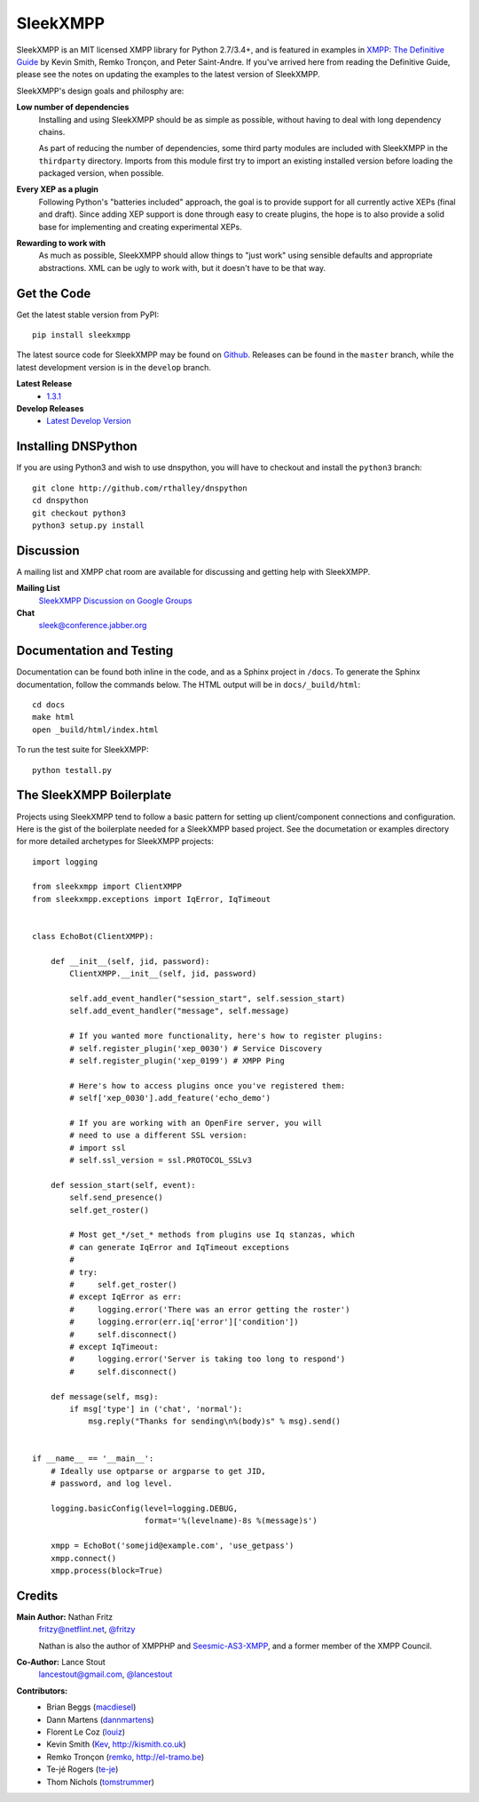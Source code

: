 SleekXMPP
#########

SleekXMPP is an MIT licensed XMPP library for Python 2.7/3.4+,
and is featured in examples in
`XMPP: The Definitive Guide <http://oreilly.com/catalog/9780596521271>`_
by Kevin Smith, Remko Tronçon, and Peter Saint-Andre. If you've arrived
here from reading the Definitive Guide, please see the notes on updating
the examples to the latest version of SleekXMPP.

SleekXMPP's design goals and philosphy are:

**Low number of dependencies**
    Installing and using SleekXMPP should be as simple as possible, without
    having to deal with long dependency chains.

    As part of reducing the number of dependencies, some third party
    modules are included with SleekXMPP in the ``thirdparty`` directory.
    Imports from this module first try to import an existing installed
    version before loading the packaged version, when possible.

**Every XEP as a plugin**
    Following Python's "batteries included" approach, the goal is to
    provide support for all currently active XEPs (final and draft). Since
    adding XEP support is done through easy to create plugins, the hope is
    to also provide a solid base for implementing and creating experimental
    XEPs.

**Rewarding to work with**
    As much as possible, SleekXMPP should allow things to "just work" using
    sensible defaults and appropriate abstractions. XML can be ugly to work
    with, but it doesn't have to be that way.


Get the Code
------------

Get the latest stable version from PyPI::

    pip install sleekxmpp

The latest source code for SleekXMPP may be found on `Github
<http://github.com/fritzy/SleekXMPP>`_. Releases can be found in the
``master`` branch, while the latest development version is in the
``develop`` branch.

**Latest Release**
    - `1.3.1 <http://github.com/fritzy/SleekXMPP/zipball/1.3.1>`_

**Develop Releases**
    - `Latest Develop Version <http://github.com/fritzy/SleekXMPP/zipball/develop>`_


Installing DNSPython
--------------------
If you are using Python3 and wish to use dnspython, you will have to checkout and
install the ``python3`` branch::

    git clone http://github.com/rthalley/dnspython
    cd dnspython
    git checkout python3
    python3 setup.py install

Discussion
----------
A mailing list and XMPP chat room are available for discussing and getting
help with SleekXMPP.

**Mailing List**
    `SleekXMPP Discussion on Google Groups <http://groups.google.com/group/sleekxmpp-discussion>`_

**Chat**
    `sleek@conference.jabber.org <xmpp:sleek@conference.jabber.org?join>`_


Documentation and Testing
-------------------------
Documentation can be found both inline in the code, and as a Sphinx project in ``/docs``.
To generate the Sphinx documentation, follow the commands below. The HTML output will
be in ``docs/_build/html``::

    cd docs
    make html
    open _build/html/index.html

To run the test suite for SleekXMPP::

    python testall.py


The SleekXMPP Boilerplate
-------------------------
Projects using SleekXMPP tend to follow a basic pattern for setting up client/component
connections and configuration. Here is the gist of the boilerplate needed for a SleekXMPP
based project. See the documetation or examples directory for more detailed archetypes for
SleekXMPP projects::

    import logging

    from sleekxmpp import ClientXMPP
    from sleekxmpp.exceptions import IqError, IqTimeout


    class EchoBot(ClientXMPP):

        def __init__(self, jid, password):
            ClientXMPP.__init__(self, jid, password)

            self.add_event_handler("session_start", self.session_start)
            self.add_event_handler("message", self.message)

            # If you wanted more functionality, here's how to register plugins:
            # self.register_plugin('xep_0030') # Service Discovery
            # self.register_plugin('xep_0199') # XMPP Ping

            # Here's how to access plugins once you've registered them:
            # self['xep_0030'].add_feature('echo_demo')

            # If you are working with an OpenFire server, you will
            # need to use a different SSL version:
            # import ssl
            # self.ssl_version = ssl.PROTOCOL_SSLv3

        def session_start(self, event):
            self.send_presence()
            self.get_roster()

            # Most get_*/set_* methods from plugins use Iq stanzas, which
            # can generate IqError and IqTimeout exceptions
            #
            # try:
            #     self.get_roster()
            # except IqError as err:
            #     logging.error('There was an error getting the roster')
            #     logging.error(err.iq['error']['condition'])
            #     self.disconnect()
            # except IqTimeout:
            #     logging.error('Server is taking too long to respond')
            #     self.disconnect()

        def message(self, msg):
            if msg['type'] in ('chat', 'normal'):
                msg.reply("Thanks for sending\n%(body)s" % msg).send()


    if __name__ == '__main__':
        # Ideally use optparse or argparse to get JID,
        # password, and log level.

        logging.basicConfig(level=logging.DEBUG,
                            format='%(levelname)-8s %(message)s')

        xmpp = EchoBot('somejid@example.com', 'use_getpass')
        xmpp.connect()
        xmpp.process(block=True)


Credits
-------
**Main Author:** Nathan Fritz
    `fritzy@netflint.net <xmpp:fritzy@netflint.net?message>`_,
    `@fritzy <http://twitter.com/fritzy>`_

    Nathan is also the author of XMPPHP and `Seesmic-AS3-XMPP
    <http://code.google.com/p/seesmic-as3-xmpp/>`_, and a former member of
    the XMPP Council.

**Co-Author:** Lance Stout
    `lancestout@gmail.com <xmpp:lancestout@gmail.com?message>`_,
    `@lancestout <http://twitter.com/lancestout>`_

**Contributors:**
    - Brian Beggs (`macdiesel <http://github.com/macdiesel>`_)
    - Dann Martens (`dannmartens <http://github.com/dannmartens>`_)
    - Florent Le Coz (`louiz <http://github.com/louiz>`_)
    - Kevin Smith (`Kev <http://github.com/Kev>`_, http://kismith.co.uk)
    - Remko Tronçon (`remko <http://github.com/remko>`_, http://el-tramo.be)
    - Te-jé Rogers (`te-je <http://github.com/te-je>`_)
    - Thom Nichols (`tomstrummer <http://github.com/tomstrummer>`_)
